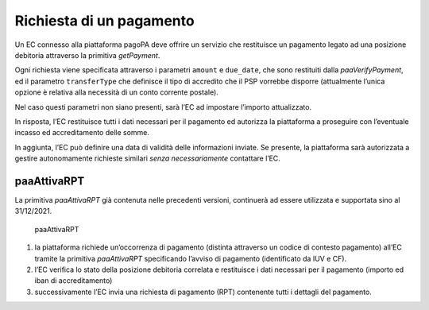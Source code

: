 Richiesta di un pagamento
=========================

Un EC connesso alla piattaforma pagoPA deve offrire un servizio che
restituisce un pagamento legato ad una posizione debitoria attraverso la
primitiva *getPayment*.

Ogni richiesta viene specificata attraverso i parametri ``amount`` e
``due_date``, che sono restituiti dalla *paaVerifyPayment*, ed il
parametro ``transferType`` che definisce il tipo di accredito che il PSP
vorrebbe disporre (attualmente l’unica opzione è relativa alla necessità
di un conto corrente postale).

Nel caso questi parametri non siano presenti, sarà l’EC ad impostare
l’importo attualizzato.

In risposta, l’EC restituisce tutti i dati necessari per il pagamento ed
autorizza la piattaforma a proseguire con l’eventuale incasso ed
accreditamento delle somme.

In aggiunta, l’EC può definire una data di validità delle informazioni
inviate. Se presente, la piattaforma sarà autorizzata a gestire
autonomamente richieste similari *senza necessariamente* contattare
l’EC.

paaAttivaRPT
------------

La primitiva *paaAttivaRPT* già contenuta nelle precedenti versioni,
continuerà ad essere utilizzata e supportata sino al 31/12/2021.

.. figure:: ../diagrams/sd_paaAttivaRPT.png
   :alt: paaAttivaRPT

   paaAttivaRPT

1. la piattaforma richiede un’occorrenza di pagamento (distinta
   attraverso un codice di contesto pagamento) all’EC tramite la
   primitiva *paaAttivaRPT* specificando l’avviso di pagamento
   (identificato da IUV e CF).
2. l’EC verifica lo stato della posizione debitoria correlata e
   restituisce i dati necessari per il pagamento (importo ed iban di
   accreditamento)
3. successivamente l’EC invia una richiesta di pagamento (RPT)
   contenente tutti i dettagli del pagamento.
